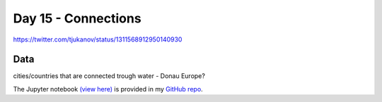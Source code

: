 Day 15 - Connections
------------------------------------------------

.. image:: _static/topi_orig.jpg

https://twitter.com/tjukanov/status/1311568912950140930

Data
~~~~

cities/countries that are connected trough water - Donau Europe?

The Jupyter notebook `(view here) <https://nbviewer.jupyter.org/github/allixender/30MapChallenge2020/blob/main/14/day-14.ipynb>`_ is provided in my `GitHub repo <https://github.com/allixender/30MapChallenge2020/tree/main/14>`_.
